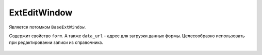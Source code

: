 .. _ExtEditWindow::

ExtEditWindow
-------------

    .. autoclass:: m3.ui.ext.windows.edit_window.ExtEditWindow

Является потомком ``BaseExtWindow``.

Содержит свойство ``form``. А также ``data_url`` - адрес для загрузки данных формы.
Целесообразно использовать при редактировании записи из справочника.

    .. image:: /images/ui-example/edit_window.png